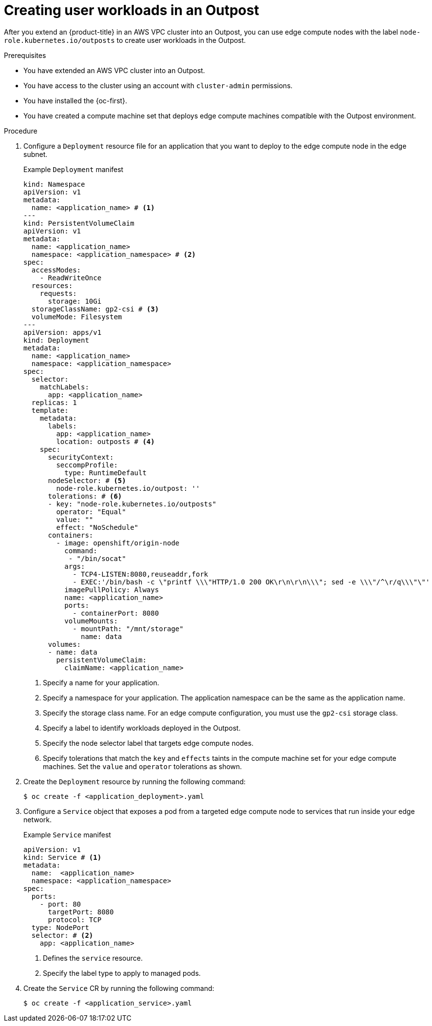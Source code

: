 // Module included in the following assemblies:
//
// * post_installation_configuration/configuring-aws-outposts.adoc

//To-do: reintegrate installation-extend-edge-nodes-aws-local-zones.adoc with create-user-workloads-aws-edge.adoc. Requires global repo update of any xrefs/includes.

:_mod-docs-content-type: PROCEDURE
[id="create-user-workloads-aws-edge_{context}"]
= Creating user workloads in an Outpost

After you extend an {product-title} in an AWS VPC cluster into an Outpost, you can use edge compute nodes with the label `node-role.kubernetes.io/outposts` to create user workloads in the Outpost.

.Prerequisites

* You have extended an AWS VPC cluster into an Outpost.

* You have access to the cluster using an account with `cluster-admin` permissions.

* You have installed the {oc-first}.

* You have created a compute machine set that deploys edge compute machines compatible with the Outpost environment.

.Procedure

. Configure a `Deployment` resource file for an application that you want to deploy to the edge compute node in the edge subnet.
+
.Example `Deployment` manifest
[source,yaml]
----
kind: Namespace
apiVersion: v1
metadata:
  name: <application_name> # <1>
---
kind: PersistentVolumeClaim
apiVersion: v1
metadata:
  name: <application_name>
  namespace: <application_namespace> # <2>
spec:
  accessModes:
    - ReadWriteOnce
  resources:
    requests:
      storage: 10Gi
  storageClassName: gp2-csi # <3>
  volumeMode: Filesystem
---
apiVersion: apps/v1
kind: Deployment
metadata:
  name: <application_name>
  namespace: <application_namespace>
spec:
  selector:
    matchLabels:
      app: <application_name>
  replicas: 1
  template:
    metadata:
      labels:
        app: <application_name>
        location: outposts # <4>
    spec:
      securityContext:
        seccompProfile:
          type: RuntimeDefault
      nodeSelector: # <5>
        node-role.kubernetes.io/outpost: ''
      tolerations: # <6>
      - key: "node-role.kubernetes.io/outposts"
        operator: "Equal"
        value: ""
        effect: "NoSchedule"
      containers:
        - image: openshift/origin-node
          command:
           - "/bin/socat"
          args:
            - TCP4-LISTEN:8080,reuseaddr,fork
            - EXEC:'/bin/bash -c \"printf \\\"HTTP/1.0 200 OK\r\n\r\n\\\"; sed -e \\\"/^\r/q\\\"\"'
          imagePullPolicy: Always
          name: <application_name>
          ports:
            - containerPort: 8080
          volumeMounts:
            - mountPath: "/mnt/storage"
              name: data
      volumes:
      - name: data
        persistentVolumeClaim:
          claimName: <application_name>
----
<1> Specify a name for your application.
<2> Specify a namespace for your application. The application namespace can be the same as the application name.
<3> Specify the storage class name. For an edge compute configuration, you must use the `gp2-csi` storage class.
<4> Specify a label to identify workloads deployed in the Outpost.
<5> Specify the node selector label that targets edge compute nodes.
<6> Specify tolerations that match the `key` and `effects` taints in the compute machine set for your edge compute machines. Set the `value` and `operator` tolerations as shown.

. Create the `Deployment` resource by running the following command:
+
[source,terminal]
----
$ oc create -f <application_deployment>.yaml
----

. Configure a `Service` object that exposes a pod from a targeted edge compute node to services that run inside your edge network.
+
.Example `Service` manifest
[source,yaml]
----
apiVersion: v1
kind: Service # <1>
metadata:
  name:  <application_name>
  namespace: <application_namespace>
spec:
  ports:
    - port: 80
      targetPort: 8080
      protocol: TCP
  type: NodePort
  selector: # <2>
    app: <application_name>
----
<1> Defines the `service` resource.
<2> Specify the label type to apply to managed pods.

. Create the `Service` CR by running the following command:
+
[source,terminal]
----
$ oc create -f <application_service>.yaml
----
